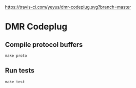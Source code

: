 #+CAPTION: Build Status
#+NAME:   fig:Build Status
[[https://travis-ci.com/yeyus/dmr-codeplug.svg?branch=master]]

* DMR Codeplug

** Compile protocol buffers

: make proto

** Run tests

: make test

